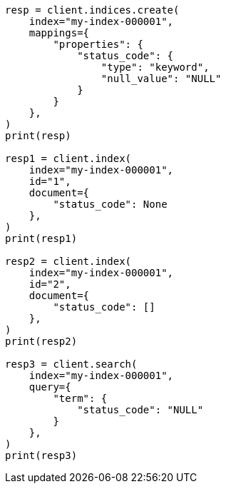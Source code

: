 // This file is autogenerated, DO NOT EDIT
// mapping/params/null-value.asciidoc:12

[source, python]
----
resp = client.indices.create(
    index="my-index-000001",
    mappings={
        "properties": {
            "status_code": {
                "type": "keyword",
                "null_value": "NULL"
            }
        }
    },
)
print(resp)

resp1 = client.index(
    index="my-index-000001",
    id="1",
    document={
        "status_code": None
    },
)
print(resp1)

resp2 = client.index(
    index="my-index-000001",
    id="2",
    document={
        "status_code": []
    },
)
print(resp2)

resp3 = client.search(
    index="my-index-000001",
    query={
        "term": {
            "status_code": "NULL"
        }
    },
)
print(resp3)
----
